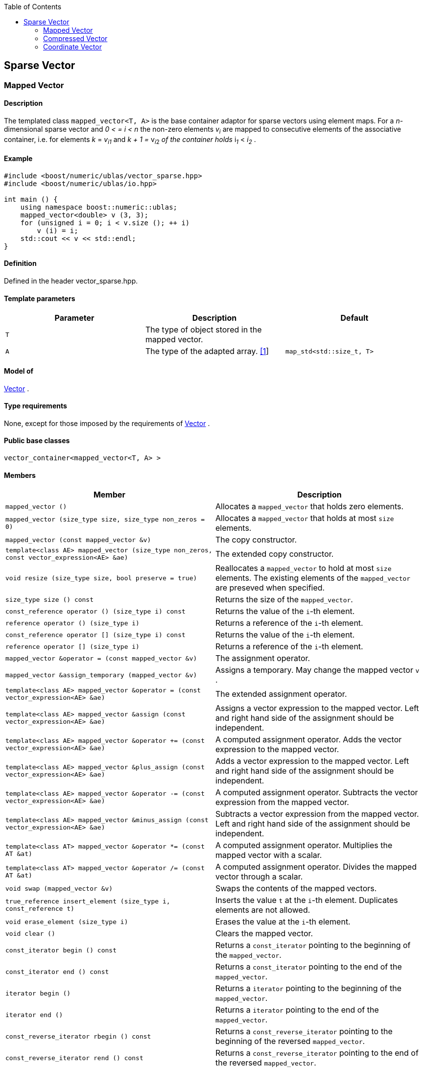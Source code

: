 :toc: left
:toclevels: 2
:idprefix:
:listing-caption: Code Example
:docinfo: private-footer

== Sparse Vector

[[toc]]

=== [#mapped_vector]#Mapped Vector#

==== Description

The templated class `mapped_vector<T, A>` is the base container adaptor
for sparse vectors using element maps. For a _n_-dimensional sparse
vector and __0 < = i < n__ the non-zero elements __v__~_i_~ are mapped to
consecutive elements of the associative container, i.e. for elements _k_
= __v__~_i_~_~1~_ and __k + 1 = __v__~_i_~__~2~__ of the container holds
__i__~_1_~ __< __i__~_2_~ .

==== Example

[source,cpp]
....
#include <boost/numeric/ublas/vector_sparse.hpp>
#include <boost/numeric/ublas/io.hpp>

int main () {
    using namespace boost::numeric::ublas;
    mapped_vector<double> v (3, 3);
    for (unsigned i = 0; i < v.size (); ++ i)
        v (i) = i;
    std::cout << v << std::endl;
}
....

==== Definition

Defined in the header vector_sparse.hpp.

==== Template parameters

[cols=",,",]
|===
|Parameter |Description |Default

|`T` |The type of object stored in the mapped vector. |

|`A` |The type of the adapted array. link:#mapped_vector_1[[1]]
|`map_std<std::size_t, T>`
|===

==== Model of

link:container_concept.html#vector[Vector] .

==== Type requirements

None, except for those imposed by the requirements of
link:container_concept.html#vector[Vector] .

==== Public base classes

`vector_container<mapped_vector<T, A> >`

==== Members

[cols=",",]
|===
|Member |Description

|`mapped_vector ()` |Allocates a `mapped_vector` that holds zero
elements.

|`mapped_vector (size_type size, size_type non_zeros = 0)` |Allocates a
`mapped_vector` that holds at most `size` elements.

|`mapped_vector (const mapped_vector &v)` |The copy constructor.

|`template<class AE> mapped_vector (size_type non_zeros, const vector_expression<AE> &ae)`
|The extended copy constructor.

|`void resize (size_type size, bool preserve = true)` |Reallocates a
`mapped_vector` to hold at most `size` elements. The existing elements
of the `mapped_vector` are preseved when specified.

|`size_type size () const` |Returns the size of the `mapped_vector`.

|`const_reference operator () (size_type i) const` |Returns the value of
the `i`-th element.

|`reference operator () (size_type i)` |Returns a reference of the
`i`-th element.

|`const_reference operator [] (size_type i) const` |Returns the value of
the `i`-th element.

|`reference operator [] (size_type i)` |Returns a reference of the
`i`-th element.

|`mapped_vector &operator = (const mapped_vector &v)` |The assignment
operator.

|`mapped_vector &assign_temporary (mapped_vector &v)` |Assigns a
temporary. May change the mapped vector `v` .

|`template<class AE> mapped_vector &operator = (const vector_expression<AE> &ae)`
|The extended assignment operator.

|`template<class AE> mapped_vector &assign (const vector_expression<AE> &ae)`
|Assigns a vector expression to the mapped vector. Left and right hand
side of the assignment should be independent.

|`template<class AE> mapped_vector &operator += (const vector_expression<AE> &ae)`
|A computed assignment operator. Adds the vector expression to the
mapped vector.

|`template<class AE> mapped_vector &plus_assign (const vector_expression<AE> &ae)`
|Adds a vector expression to the mapped vector. Left and right hand side
of the assignment should be independent.

|`template<class AE> mapped_vector &operator -= (const vector_expression<AE> &ae)`
|A computed assignment operator. Subtracts the vector expression from
the mapped vector.

|`template<class AE> mapped_vector &minus_assign (const vector_expression<AE> &ae)`
|Subtracts a vector expression from the mapped vector. Left and right
hand side of the assignment should be independent.

|`template<class AT> mapped_vector &operator *= (const AT &at)` |A
computed assignment operator. Multiplies the mapped vector with a
scalar.

|`template<class AT> mapped_vector &operator /= (const AT &at)` |A
computed assignment operator. Divides the mapped vector through a
scalar.

|`void swap (mapped_vector &v)` |Swaps the contents of the mapped
vectors.

|`true_reference insert_element (size_type i, const_reference t)`
|Inserts the value `t` at the `i`-th element. Duplicates elements are
not allowed.

|`void erase_element (size_type i)` |Erases the value at the `i`-th
element.

|`void clear ()` |Clears the mapped vector.

|`const_iterator begin () const` |Returns a `const_iterator` pointing to
the beginning of the `mapped_vector`.

|`const_iterator end () const` |Returns a `const_iterator` pointing to
the end of the `mapped_vector`.

|`iterator begin ()` |Returns a `iterator` pointing to the beginning of
the `mapped_vector`.

|`iterator end ()` |Returns a `iterator` pointing to the end of the
`mapped_vector`.

|`const_reverse_iterator rbegin () const` |Returns a
`const_reverse_iterator` pointing to the beginning of the reversed
`mapped_vector`.

|`const_reverse_iterator rend () const` |Returns a
`const_reverse_iterator` pointing to the end of the reversed
`mapped_vector`.

|`reverse_iterator rbegin ()` |Returns a `reverse_iterator` pointing to
the beginning of the reversed `mapped_vector`.

|`reverse_iterator rend ()` |Returns a `reverse_iterator` pointing to
the end of the reversed `mapped_vector`.
|===

==== Notes

[#mapped_vector_1]#[1]# Supported parameters for the adapted array are
`map_array<std::size_t, T>` and `map_std<std::size_t, T>`. The latter is
equivalent to `std::map<std::size_t, T>`.

=== [#compressed_vector]#Compressed Vector#

==== Description

The templated class `compressed_vector<T, IB, IA, TA>` is the base
container adaptor for compressed vectors. For a _n_-dimensional
compressed vector and _0 <= i < n_ the non-zero elements __v__~_i_~ are
mapped to consecutive elements of the index and value container, i.e.
for elements _k_ = __v__~_i_~__~1~__ and __k + 1 = __v__~_i_~__~2~__ of
these containers holds __i__~_1_~ __< __i__~_2_~ .

==== Example

[source,cpp]
....
#include <boost/numeric/ublas/vector_sparse.hpp>
#include <boost/numeric/ublas/io.hpp>

int main () {
    using namespace boost::numeric::ublas;
    compressed_vector<double> v (3, 3);
    for (unsigned i = 0; i < v.size (); ++ i)
        v (i) = i;
    std::cout << v << std::endl;
}
....

==== Definition

Defined in the header vector_sparse.hpp.

==== Template parameters

[cols=",,",]
|===
|Parameter |Description |Default

|`T` |The type of object stored in the compressed vector. |

|`IB` |The index base of the compressed vector.
link:#compressed_vector_1[[1]] |`0`

|`IA` |The type of the adapted array for indices.
link:#compressed_vector_2[[2]] |`unbounded_array<std::size_t>`

|`TA` |The type of the adapted array for values.
link:#compressed_vector_2[[2]] |`unbounded_array<T>`
|===

==== Model of

link:container_concept.html#vector[Vector] .

==== Type requirements

None, except for those imposed by the requirements of
link:container_concept.html#vector[Vector] .

==== Public base classes

`vector_container<compressed_vector<T, IB, IA, TA> >`

==== Members

[cols=",",]
|===
|Member |Description

|`compressed_vector ()` |Allocates a `compressed_vector` that holds zero
elements.

|`compressed_vector (size_type size, size_type non_zeros)` |Allocates a
`compressed_vector` that holds at most `size` elements.

|`compressed_vector (const compressed_vector &v)` |The copy constructor.

|`template<class AE> compressed_vector (size_type non_zeros, const vector_expression<AE> &ae)`
|The extended copy constructor.

|`void resize (size_type size, bool preserve = true)` |Reallocates a
`compressed_vector` to hold at most `size` elements. The existing
elements of the `compress_vector` are preseved when specified.

|`size_type size () const` |Returns the size of the `compressed_vector`.

|`const_reference operator () (size_type i) const` |Returns the value of
the `i`-th element.

|`reference operator () (size_type i)` |Returns a reference of the
`i`-th element.

|`const_reference operator [] (size_type i) const` |Returns the value of
the `i`-th element.

|`reference operator [] (size_type i)` |Returns a reference of the
`i`-th element.

|`compressed_vector &operator = (const compressed_vector &v)` |The
assignment operator.

|`compressed_vector &assign_temporary (compressed_vector &v)` |Assigns a
temporary. May change the compressed vector `v`.

|`template<class AE> compressed_vector &operator = (const vector_expression<AE> &ae)`
|The extended assignment operator.

|`template<class AE> compressed_vector &assign (const vector_expression<AE> &ae)`
|Assigns a vector expression to the compressed vector. Left and right
hand side of the assignment should be independent.

|`template<class AE> compressed_vector &operator += (const vector_expression<AE> &ae)`
|A computed assignment operator. Adds the vector expression to the
compressed vector.

|`template<class AE> compressed_vector &plus_assign (const vector_expression<AE> &ae)`
|Adds a vector expression to the compressed vector. Left and right hand
side of the assignment should be independent.

|`template<class AE> compressed_vector &operator -= (const vector_expression<AE> &ae)`
|A computed assignment operator. Subtracts the vector expression from
the compressed vector.

|`template<class AE> compressed_vector &minus_assign (const vector_expression<AE> &ae)`
|Subtracts a vector expression from the compressed vector. Left and
right hand side of the assignment should be independent.

|`template<class AT> compressed_vector &operator *= (const AT &at)` |A
computed assignment operator. Multiplies the compressed vector with a
scalar.

|`template<class AT> compressed_vector &operator /= (const AT &at)` |A
computed assignment operator. Divides the compressed vector through a
scalar.

|`void swap (compressed_vector &v)` |Swaps the contents of the
compressed vectors.

|`true_reference insert_element (size_type i, const_reference t)`
|Inserts the value `t` at the `i`-th element. Duplicates elements are
not allowed.

|`void erase_element (size_type i)` |Erases the value at the `i`-th
element.

|`void clear ()` |Clears the compressed vector.

|`const_iterator begin () const` |Returns a `const_iterator` pointing to
the beginning of the `compressed_vector`.

|`const_iterator end () const` |Returns a `const_iterator` pointing to
the end of the `compressed_vector`.

|`iterator begin ()` |Returns a `iterator` pointing to the beginning of
the `compressed_vector`.

|`iterator end ()` |Returns a `iterator` pointing to the end of the
`compressed_vector`.

|`const_reverse_iterator rbegin () const` |Returns a
`const_reverse_iterator` pointing to the beginning of the reversed
`compressed_vector`.

|`const_reverse_iterator rend () const` |Returns a
`const_reverse_iterator` pointing to the end of the reversed
`compressed_vector`.

|`reverse_iterator rbegin ()` |Returns a `reverse_iterator` pointing to
the beginning of the reversed `compressed_vector`.

|`reverse_iterator rend ()` |Returns a `reverse_iterator` pointing to
the end of the reversed `compressed_vector`.
|===

==== Notes

[#compressed_vector_1]#[1]# Supported parameters for the index base are
`0` and `1` at least.

[#compressed_vector_2]#[2]# Supported parameters for the adapted array
are `unbounded_array<>` , `bounded_array<>` and `std::vector<>` .

=== [#coordinate_vector]#Coordinate Vector#

==== Description

The templated class `coordinate_vector<T, IB, IA, TA>` is the base
container adaptor for compressed vectors. For a _n_-dimensional sorted
coordinate vector and _0 <= i < n_ the non-zero elements __v__~_i_~ are
mapped to consecutive elements of the index and value container, i.e.
for elements _k_ = __v__~_i_~__~1~__ and __k + 1 = __v__~_i_~__~2~__ of
these containers holds __i__~_1_~ __< __i__~_2_~ .

==== Example

[source,cpp]
....
#include <boost/numeric/ublas/vector_sparse.hpp>
#include <boost/numeric/ublas/io.hpp>

int main () {
    using namespace boost::numeric::ublas;
    coordinate_vector<double> v (3, 3);
    for (unsigned i = 0; i < v.size (); ++ i)
        v (i) = i;
    std::cout << v << std::endl;
}
....

==== Definition

Defined in the header vector_sparse.hpp.

==== Template parameters

[cols=",,",]
|===
|Parameter |Description |Default

|`T` |The type of object stored in the coordinate vector. |

|`IB` |The index base of the coordinate vector.
link:#coordinate_vector_1[[1]] |`0`

|`IA` |The type of the adapted array for indices.
link:#coordinate_vector_2[[2]] |`unbounded_array<std::size_t>`

|`TA` |The type of the adapted array for values.
link:#coordinate_vector_2[[2]] |`unbounded_array<T>`
|===

==== Model of

link:container_concept.html#vector[Vector] .

==== Type requirements

None, except for those imposed by the requirements of
link:container_concept.html#vector[Vector] .

==== Public base classes

`vector_container<coordinate_vector<T, IB, IA, TA> >`

==== Members

[cols=",",]
|===
|Member |Description

|`coordinate_vector ()` |Allocates a `coordinate_vector` that holds zero
elements.

|`coordinate_vector (size_type size, size_type non_zeros)` |Allocates a
`coordinate_vector` that holds at most `size` elements.

|`coordinate_vector (const coordinate_vector &v)` |The copy constructor.

|`template<class AE> coordinate_vector (size_type non_zeros, const vector_expression<AE> &ae)`
|The extended copy constructor.

|`void resize (size_type size, bool preserve = true)` |Reallocates a
`coordinate_vector` to hold at most `size` elements. The existing
elements of the `coordinate_vector` are preseved when specified.

|`size_type size () const` |Returns the size of the `coordinate_vector`.

|`const_reference operator () (size_type i) const` |Returns the value of
the `i`-th element.

|`reference operator () (size_type i)` |Returns a reference of the
`i`-th element.

|`const_reference operator [] (size_type i) const` |Returns the value of
the `i`-th element.

|`reference operator [] (size_type i)` |Returns a reference of the
`i`-th element.

|`coordinate_vector &operator = (const coordinate_vector &v)` |The
assignment operator.

|`coordinate_vector &assign_temporary (coordinate_vector &v)` |Assigns a
temporary. May change the coordinate vector `v`.

|`template<class AE> coordinate_vector &operator = (const vector_expression<AE> &ae)`
|The extended assignment operator.

|`template<class AE> coordinate_vector &assign (const vector_expression<AE> &ae)`
|Assigns a vector expression to the coordinate vector. Left and right
hand side of the assignment should be independent.

|`template<class AE> coordinate_vector &operator += (const vector_expression<AE> &ae)`
|A computed assignment operator. Adds the vector expression to the
coordinate vector.

|`template<class AE> coordinate_vector &plus_assign (const vector_expression<AE> &ae)`
|Adds a vector expression to the coordinate vector. Left and right hand
side of the assignment should be independent.

|`template<class AE> coordinate_vector &operator -= (const vector_expression<AE> &ae)`
|A computed assignment operator. Subtracts the vector expression from
the coordinate vector.

|`template<class AE> coordinate_vector &minus_assign (const vector_expression<AE> &ae)`
|Subtracts a vector expression from the coordinate vector. Left and
right hand side of the assignment should be independent.

|`template<class AT> coordinate_vector &operator *= (const AT &at)` |A
computed assignment operator. Multiplies the coordinate vector with a
scalar.

|`template<class AT> coordinate_vector &operator /= (const AT &at)` |A
computed assignment operator. Divides the coordinate vector through a
scalar.

|`void swap (coordinate_vector &v)` |Swaps the contents of the
coordinate vectors.

|`true_reference insert_element (size_type i, const_reference t)`
|Inserts the value `t` at the `i`-th element. Duplicates elements are
not allowed.

|`void append_element (size_type i, size_type j, const_reference t)`
|Appends the value `t` at the `i`-th element. Duplicate elements can be
appended to a `coordinate_vector`. They are merged into a single
arithmetically summed element by the `sort` function.

|`void erase_element (size_type i)` |Erases the value at the `i`-th
element.

|`void clear ()` |Clears the coordinate vector.

|`const_iterator begin () const` |Returns a `const_iterator` pointing to
the beginning of the `coordinate_vector`.

|`const_iterator end () const` |Returns a `const_iterator` pointing to
the end of the `coordinate_vector`.

|`iterator begin ()` |Returns a `iterator` pointing to the beginning of
the `coordinate_vector`.

|`iterator end ()` |Returns a `iterator` pointing to the end of the
`coordinate_vector`.

|`const_reverse_iterator rbegin () const` |Returns a
`const_reverse_iterator` pointing to the beginning of the reversed
`coordinate_vector`.

|`const_reverse_iterator rend () const` |Returns a
`const_reverse_iterator` pointing to the end of the reversed
`coordinate_vector`.

|`reverse_iterator rbegin ()` |Returns a `reverse_iterator` pointing to
the beginning of the reversed `coordinate_vector`.

|`reverse_iterator rend ()` |Returns a `reverse_iterator` pointing to
the end of the reversed `coordinate_vector`.
|===

==== Notes

[#coordinate_vector_1]#[1]# Supported parameters for the index base are
`0` and `1` at least.

[#coordinate_vector_2]#[2]# Supported parameters for the adapted array
are `unbounded_array<>` , `bounded_array<>` and `std::vector<>` .

'''''

Copyright (©) 2000-2002 Joerg Walter, Mathias Koch +
Copyright (©) 2021 Shikhar Vashistha +
Use, modification and distribution are subject to the Boost Software
License, Version 1.0. (See accompanying file LICENSE_1_0.txt or copy at
http://www.boost.org/LICENSE_1_0.txt ).
